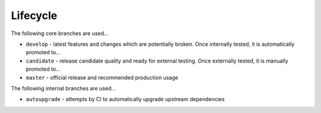 Lifecycle
=========

The following core branches are used...

-  ``develop`` - latest features and changes which are potentially
   broken. Once internally tested, it is automatically promoted to...
-  ``candidate`` - release candidate quality and ready for external
   testing. Once externally tested, it is manually promoted to...
-  ``master`` - official release and recommended production usage

The following internal branches are used...

-  ``autoupgrade`` - attempts by CI to automatically upgrade upstream
   dependencies
